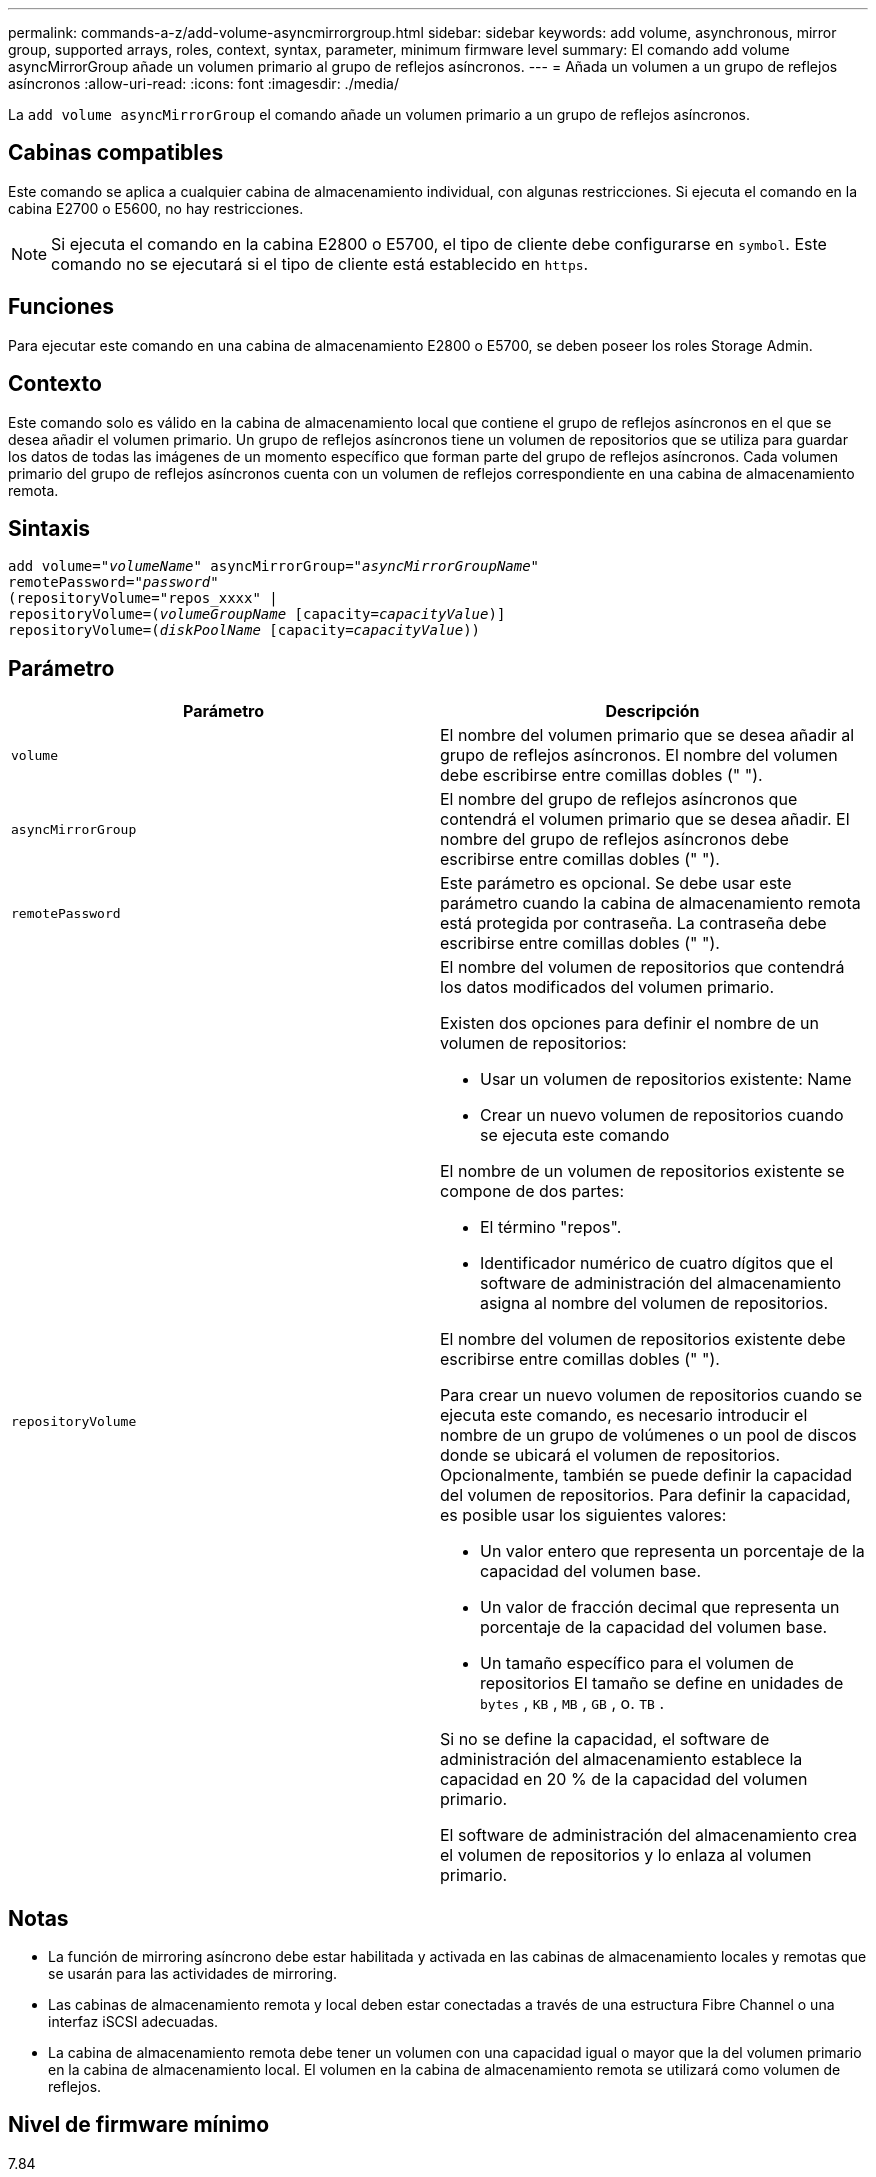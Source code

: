 ---
permalink: commands-a-z/add-volume-asyncmirrorgroup.html 
sidebar: sidebar 
keywords: add volume, asynchronous, mirror group, supported arrays, roles, context, syntax, parameter, minimum firmware level 
summary: El comando add volume asyncMirrorGroup añade un volumen primario al grupo de reflejos asíncronos. 
---
= Añada un volumen a un grupo de reflejos asíncronos
:allow-uri-read: 
:icons: font
:imagesdir: ./media/


[role="lead"]
La `add volume asyncMirrorGroup` el comando añade un volumen primario a un grupo de reflejos asíncronos.



== Cabinas compatibles

Este comando se aplica a cualquier cabina de almacenamiento individual, con algunas restricciones. Si ejecuta el comando en la cabina E2700 o E5600, no hay restricciones.

[NOTE]
====
Si ejecuta el comando en la cabina E2800 o E5700, el tipo de cliente debe configurarse en `symbol`. Este comando no se ejecutará si el tipo de cliente está establecido en `https`.

====


== Funciones

Para ejecutar este comando en una cabina de almacenamiento E2800 o E5700, se deben poseer los roles Storage Admin.



== Contexto

Este comando solo es válido en la cabina de almacenamiento local que contiene el grupo de reflejos asíncronos en el que se desea añadir el volumen primario. Un grupo de reflejos asíncronos tiene un volumen de repositorios que se utiliza para guardar los datos de todas las imágenes de un momento específico que forman parte del grupo de reflejos asíncronos. Cada volumen primario del grupo de reflejos asíncronos cuenta con un volumen de reflejos correspondiente en una cabina de almacenamiento remota.



== Sintaxis

[listing, subs="+macros"]
----
pass:quotes[add volume="_volumeName_" asyncMirrorGroup="_asyncMirrorGroupName_"
remotePassword="_password_"
(repositoryVolume="repos_xxxx" |
repositoryVolume=(_volumeGroupName_ ]pass:quotes[[capacity=_capacityValue_])]
repositoryVolume=pass:quotes[(_diskPoolName_] pass:quotes[[capacity=_capacityValue_]))
----


== Parámetro

|===
| Parámetro | Descripción 


 a| 
`volume`
 a| 
El nombre del volumen primario que se desea añadir al grupo de reflejos asíncronos. El nombre del volumen debe escribirse entre comillas dobles (" ").



 a| 
`asyncMirrorGroup`
 a| 
El nombre del grupo de reflejos asíncronos que contendrá el volumen primario que se desea añadir. El nombre del grupo de reflejos asíncronos debe escribirse entre comillas dobles (" ").



 a| 
`remotePassword`
 a| 
Este parámetro es opcional. Se debe usar este parámetro cuando la cabina de almacenamiento remota está protegida por contraseña. La contraseña debe escribirse entre comillas dobles (" ").



 a| 
`repositoryVolume`
 a| 
El nombre del volumen de repositorios que contendrá los datos modificados del volumen primario.

Existen dos opciones para definir el nombre de un volumen de repositorios:

* Usar un volumen de repositorios existente: Name
* Crear un nuevo volumen de repositorios cuando se ejecuta este comando


El nombre de un volumen de repositorios existente se compone de dos partes:

* El término "repos".
* Identificador numérico de cuatro dígitos que el software de administración del almacenamiento asigna al nombre del volumen de repositorios.


El nombre del volumen de repositorios existente debe escribirse entre comillas dobles (" ").

Para crear un nuevo volumen de repositorios cuando se ejecuta este comando, es necesario introducir el nombre de un grupo de volúmenes o un pool de discos donde se ubicará el volumen de repositorios. Opcionalmente, también se puede definir la capacidad del volumen de repositorios. Para definir la capacidad, es posible usar los siguientes valores:

* Un valor entero que representa un porcentaje de la capacidad del volumen base.
* Un valor de fracción decimal que representa un porcentaje de la capacidad del volumen base.
* Un tamaño específico para el volumen de repositorios El tamaño se define en unidades de `bytes` , `KB` , `MB` , `GB` , o. `TB` .


Si no se define la capacidad, el software de administración del almacenamiento establece la capacidad en 20 % de la capacidad del volumen primario.

El software de administración del almacenamiento crea el volumen de repositorios y lo enlaza al volumen primario.

|===


== Notas

* La función de mirroring asíncrono debe estar habilitada y activada en las cabinas de almacenamiento locales y remotas que se usarán para las actividades de mirroring.
* Las cabinas de almacenamiento remota y local deben estar conectadas a través de una estructura Fibre Channel o una interfaz iSCSI adecuadas.
* La cabina de almacenamiento remota debe tener un volumen con una capacidad igual o mayor que la del volumen primario en la cabina de almacenamiento local. El volumen en la cabina de almacenamiento remota se utilizará como volumen de reflejos.




== Nivel de firmware mínimo

7.84
